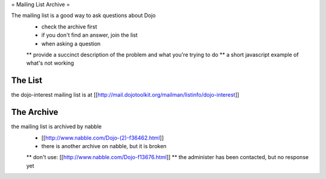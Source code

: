 
= Mailing List Archive =

The mailing list is a good way to ask questions about Dojo
 * check the archive first
 * if you don't find an answer, join the list
 * when asking a question
 ** provide a succinct description of the problem and what you're trying to do
 ** a short javascript example of what's not working

========
The List
========

the dojo-interest mailing list is at [[http://mail.dojotoolkit.org/mailman/listinfo/dojo-interest]]

===========
The Archive
===========

the mailing list is archived by nabble
 * [[http://www.nabble.com/Dojo-(2)-f36462.html]]
 * there is another archive on nabble, but it is broken
 ** don't use: [[http://www.nabble.com/Dojo-f13676.html]]
 ** the administer has been contacted, but no response yet
